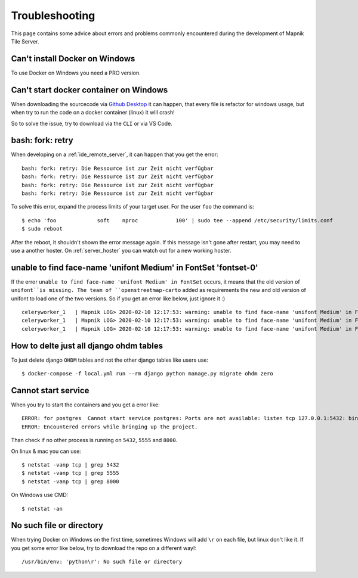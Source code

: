 Troubleshooting
=====================================

This page contains some advice about errors and problems commonly encountered
during the development of Mapnik Tile Server.

Can't install Docker on Windows
-------------------------------

To use Docker on Windows you need a PRO version.

Can't start docker container on Windows
---------------------------------------

When downloading the sourcecode via `Github Desktop
<https://desktop.github.com/>`_ it can happen, that every file is refactor for
windows usage, but when try to run the code on a docker container (linux) it
will crash!

So to solve the issue, try to download via the ``CLI`` or via VS Code.

bash: fork: retry
-----------------

When developing on a :ref:`ide_remote_server`, it can happen that you get the
error::

    bash: fork: retry: Die Ressource ist zur Zeit nicht verfügbar
    bash: fork: retry: Die Ressource ist zur Zeit nicht verfügbar
    bash: fork: retry: Die Ressource ist zur Zeit nicht verfügbar
    bash: fork: retry: Die Ressource ist zur Zeit nicht verfügbar

To solve this error, expand the process limits of your target user. For the user
``foo`` the command is::

    $ echo 'foo             soft    nproc            100' | sudo tee --append /etc/security/limits.conf
    $ sudo reboot

After the reboot, it shouldn't shown the error message again. If this message
isn't gone after restart, you may need to use a another hoster. On
:ref:`server_hoster` you can watch out for a new working hoster.

unable to find face-name 'unifont Medium' in FontSet 'fontset-0'
----------------------------------------------------------------

If the error ``unable to find face-name 'unifont Medium' in FontSet`` occurs, it
means that the old version of ``unifont``is missing. The team of 
``openstreetmap-carto`` added as requirements the new and old version of unifont
to load one of the two versions. So if you get an error like below, just
ignore it :) ::

    celeryworker_1   | Mapnik LOG> 2020-02-10 12:17:53: warning: unable to find face-name 'unifont Medium' in FontSet 'fontset-0'
    celeryworker_1   | Mapnik LOG> 2020-02-10 12:17:53: warning: unable to find face-name 'unifont Medium' in FontSet 'fontset-1'
    celeryworker_1   | Mapnik LOG> 2020-02-10 12:17:53: warning: unable to find face-name 'unifont Medium' in FontSet 'fontset-2'

How to delte just all django ohdm tables
----------------------------------------

To just delete django ``OHDM`` tables and not the other django tables like users
use::

    $ docker-compose -f local.yml run --rm django python manage.py migrate ohdm zero

Cannot start service
--------------------

When you try to start the containers and you get a error like::

    ERROR: for postgres  Cannot start service postgres: Ports are not available: listen tcp 127.0.0.1:5432: bind: Der Zugriff auf einen Socket war aufgrund der Zugriffsrechte des Sockets unzulĂ¤ssig.
    ERROR: Encountered errors while bringing up the project.

Than check if no other process is running on ``5432``, ``5555`` and ``8000``.

On linux & mac you can use::

    $ netstat -vanp tcp | grep 5432
    $ netstat -vanp tcp | grep 5555
    $ netstat -vanp tcp | grep 8000

On Windows use CMD::

    $ netstat -an

No such file or directory
-------------------------

When trying Docker on Windows on the first time, sometimes Windows will add ``\r``
on each file, but linux don't like it. If you get some error like below, try to download
the repo on a different way!::

    /usr/bin/env: 'python\r': No such file or directory